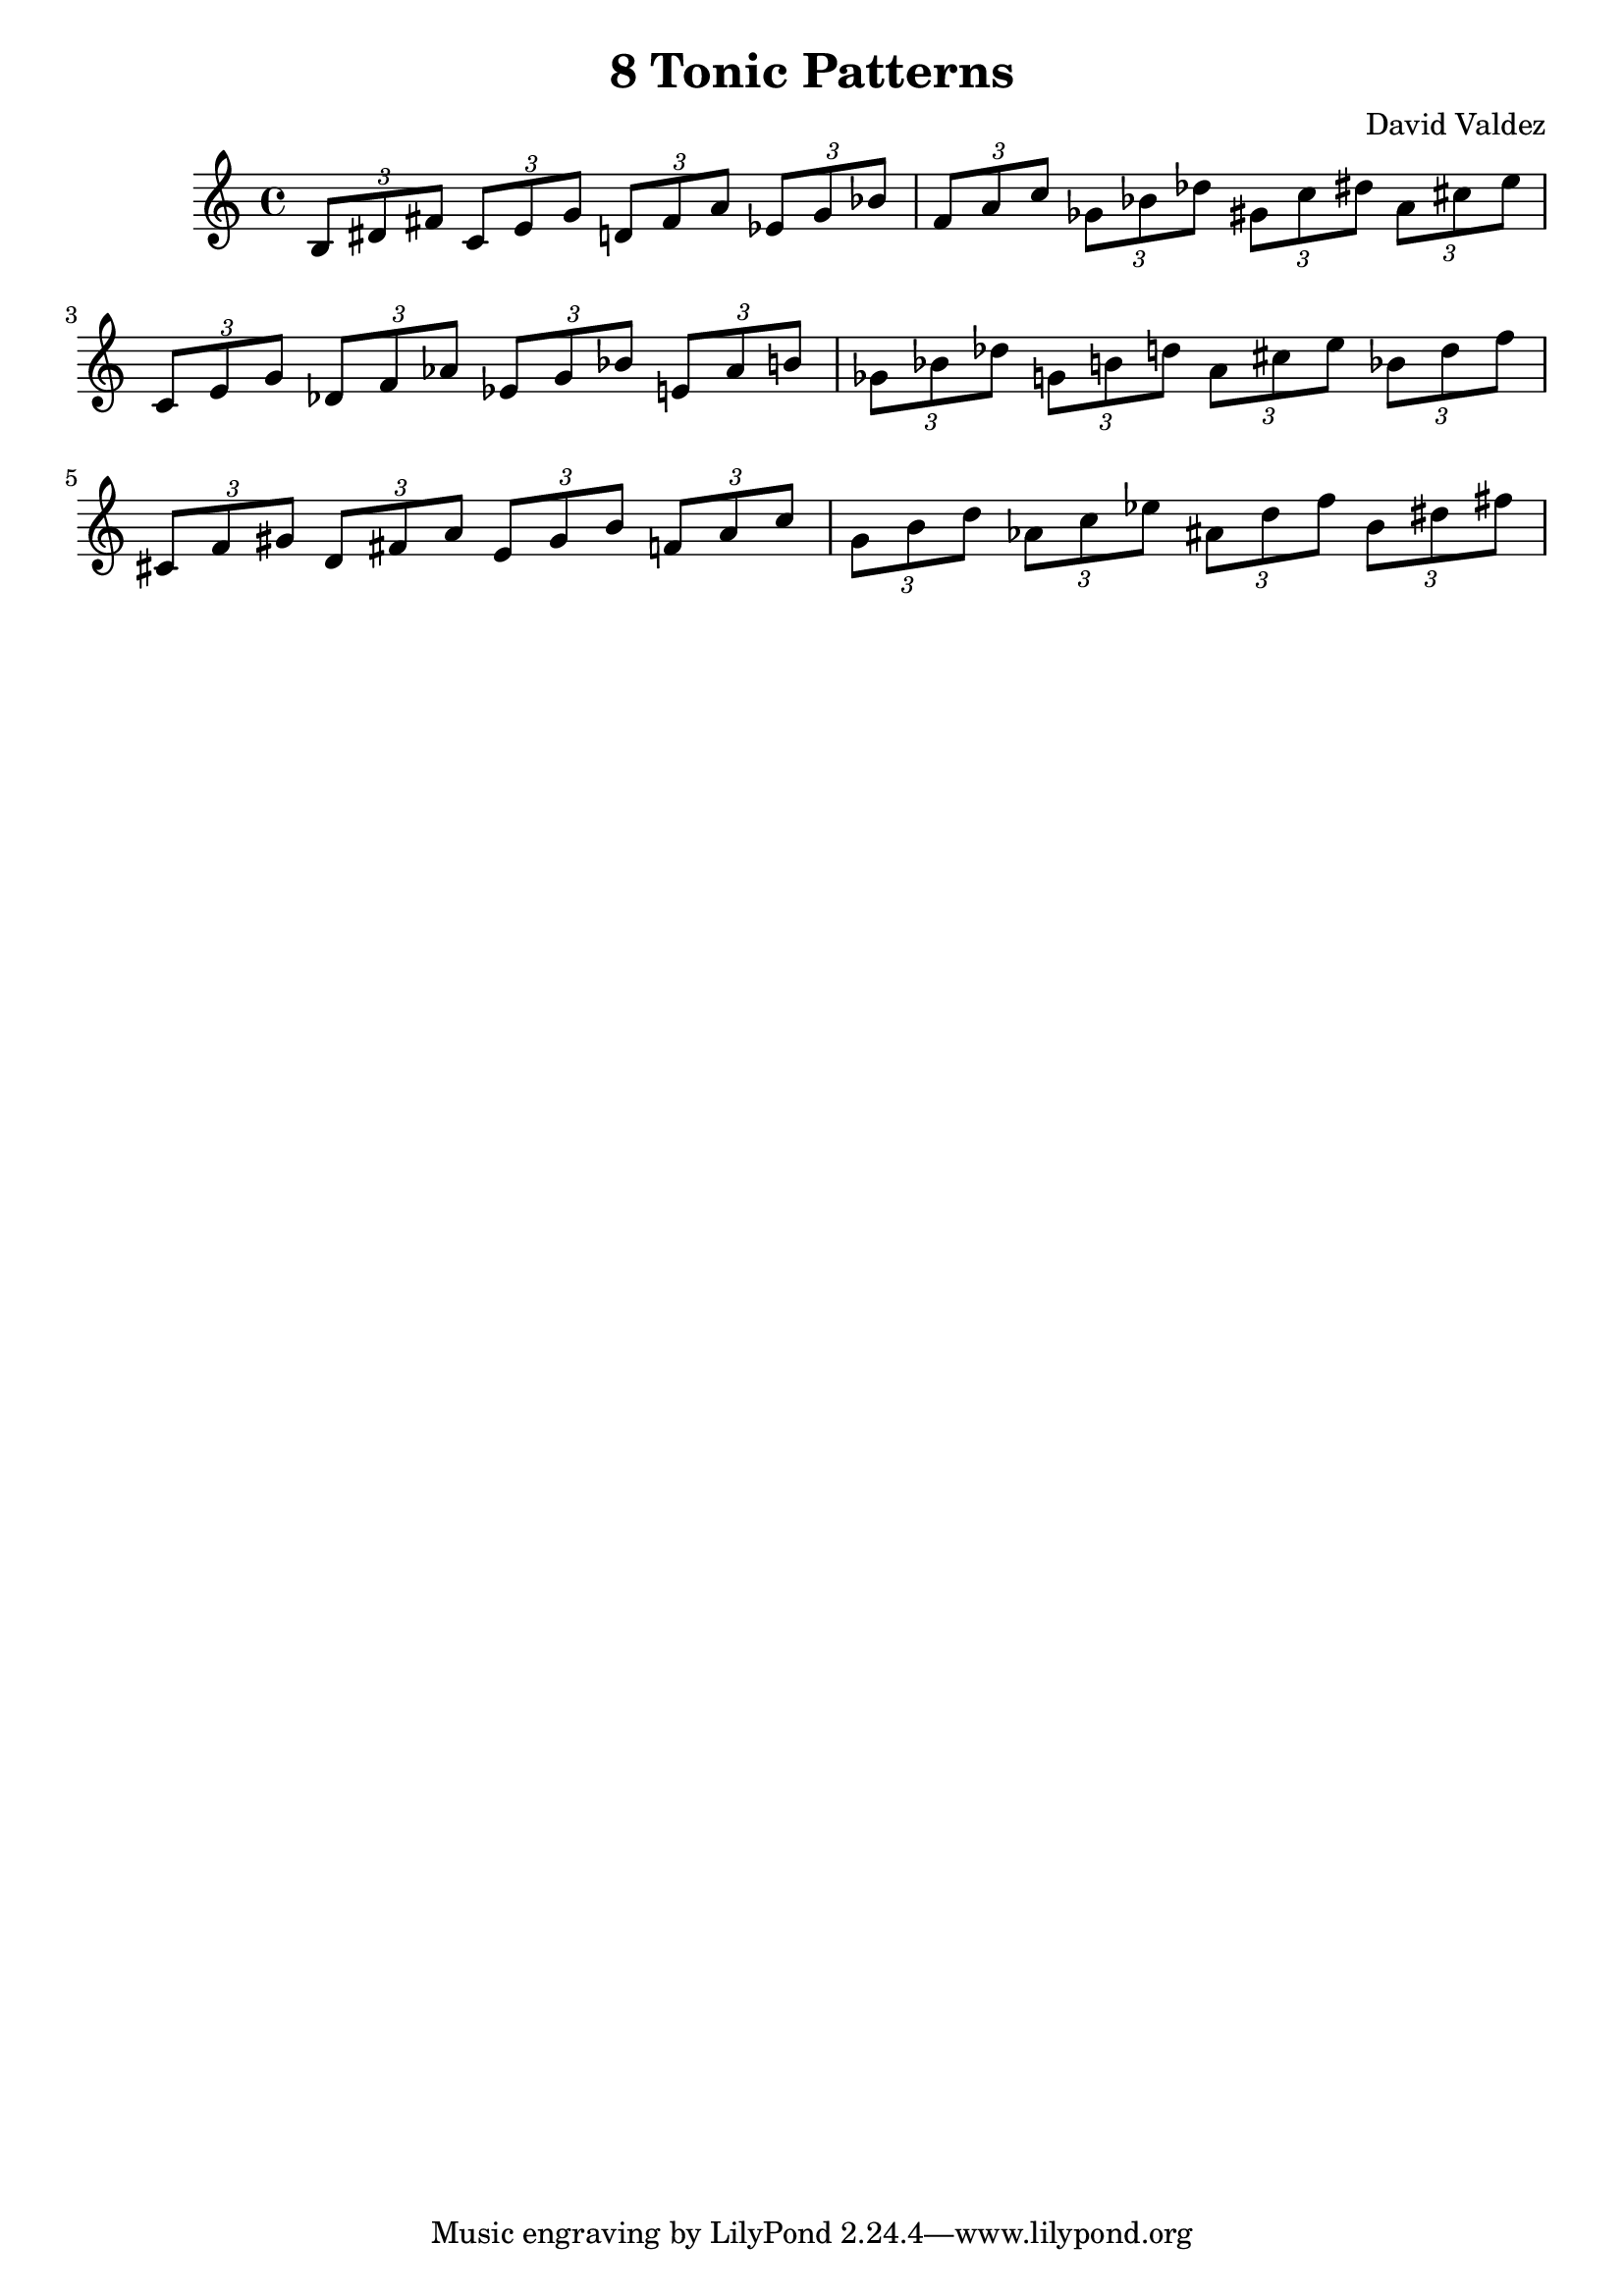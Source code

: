 \version "2.22.2"
\header {
  title = "8 Tonic Patterns"
  composer = "David Valdez"
}

#(define (naturalize-pitch p)
   (let ((o (ly:pitch-octave p))
         (a (* 4 (ly:pitch-alteration p)))
         ;; alteration, a, in quarter tone steps,
         ;; for historical reasons
         (n (ly:pitch-notename p)))
     (cond
      ((and (> a 1) (or (eqv? n 6) (eqv? n 2)))
       (set! a (- a 2))
       (set! n (+ n 1)))
      ((and (< a -1) (or (eqv? n 0) (eqv? n 3)))
       (set! a (+ a 2))
       (set! n (- n 1))))
     (cond
      ((> a 2) (set! a (- a 4)) (set! n (+ n 1)))
      ((< a -2) (set! a (+ a 4)) (set! n (- n 1))))
     (if (< n 0) (begin (set! o (- o 1)) (set! n (+ n 7))))
     (if (> n 6) (begin (set! o (+ o 1)) (set! n (- n 7))))
     (ly:make-pitch o n (/ a 4))))

#(define (naturalize music)
   (let ((es (ly:music-property music 'elements))
         (e (ly:music-property music 'element))
         (p (ly:music-property music 'pitch)))
     (if (pair? es)
         (ly:music-set-property!
          music 'elements
          (map naturalize es)))
     (if (ly:music? e)
         (ly:music-set-property!
          music 'element
          (naturalize e)))
     (if (ly:pitch? p)
         (begin
           (set! p (naturalize-pitch p))
           (ly:music-set-property! music 'pitch p)))
     music))

naturalizeMusic =
#(define-music-function (m)
   (ly:music?)
   (naturalize m))

majorTriad = \relative { \tuplet 3/2 { b 8 dis fis } }

minorSecondApart = {
  \majorTriad 
  \transpose c des{
    \majorTriad
  }


}

minorSecondApartCis = {
  \majorTriad 
  \transpose c cis{
    \majorTriad
  }
}

triadPairsMinorSecond = {
  \transpose c c    { \minorSecondApart }
  \transpose c es   { \minorSecondApart }
  \transpose c ges  { \minorSecondApart }
  \transpose c a    { \minorSecondApart }
}

\new Staff {

  \naturalizeMusic \transpose b b    { \triadPairsMinorSecond } \break
  \naturalizeMusic \transpose b c'    { \triadPairsMinorSecond } \break
  \naturalizeMusic \transpose b cis' { \triadPairsMinorSecond }
}

\layout{}
\midi{}



